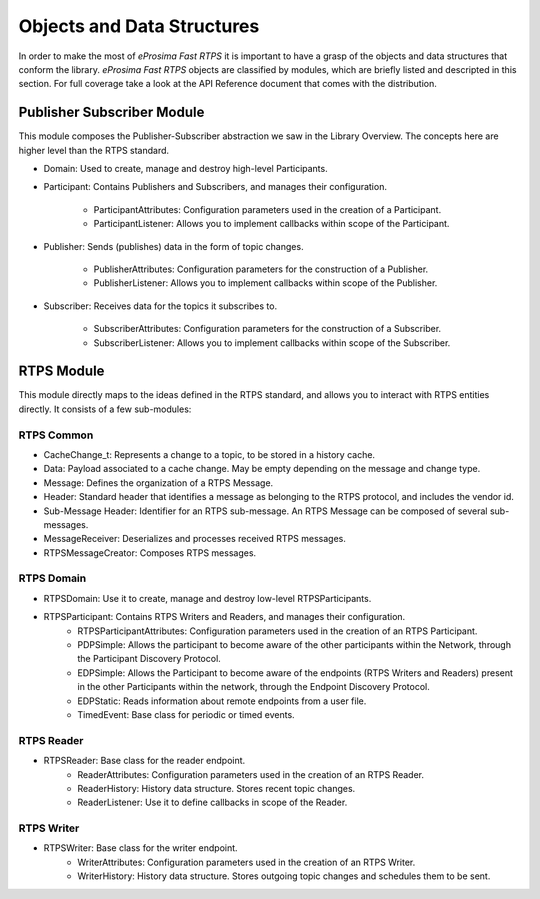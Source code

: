 Objects and Data Structures
===========================


In order to make the most of *eProsima Fast RTPS* it is important to have a grasp of the objects and data structures that conform the library. *eProsima Fast RTPS* objects are classified by modules, which are briefly listed and descripted in this section. For full coverage take a look at the API Reference document that comes with the distribution.

Publisher Subscriber Module
---------------------------

This module composes the Publisher-Subscriber abstraction we saw in the Library Overview. The concepts here are higher level than the RTPS standard. 

* Domain: Used to create, manage and destroy high-level Participants.
* Participant: Contains Publishers and Subscribers, and manages their configuration.

	* ParticipantAttributes: Configuration parameters used in the creation of a Participant.
	* ParticipantListener: Allows you to implement callbacks within scope of the Participant.
	
* Publisher: Sends (publishes) data in the form of topic changes.

	* PublisherAttributes: Configuration parameters for the construction of a Publisher.
	* PublisherListener: Allows you to implement callbacks within scope of the Publisher.
	
* Subscriber: Receives data for the topics it subscribes to.

	* SubscriberAttributes: Configuration parameters for the construction of a Subscriber.
	* SubscriberListener: Allows you to implement callbacks within scope of the Subscriber.

RTPS Module
-----------

This module directly maps to the ideas defined in the RTPS standard, and allows you to interact with RTPS entities directly. It consists of a few sub-modules:

RTPS Common
^^^^^^^^^^^

* CacheChange_t: Represents a change to a topic, to be stored in a history cache.
* Data: Payload associated to a cache change. May be empty depending on the message and change type.
* Message: Defines the organization of a RTPS Message.
* Header: Standard header that identifies a message as belonging to the RTPS protocol, and includes the vendor id.
* Sub-Message Header: Identifier for an RTPS sub-message. An RTPS Message can be composed of several sub-messages.
* MessageReceiver: Deserializes and processes received RTPS messages.
* RTPSMessageCreator: Composes RTPS messages.

RTPS Domain
^^^^^^^^^^^

* RTPSDomain: Use it to create, manage and destroy low-level RTPSParticipants.
* RTPSParticipant: Contains RTPS Writers and Readers, and manages their configuration.
	* RTPSParticipantAttributes: Configuration parameters used in the creation of an RTPS Participant.
	* PDPSimple: Allows the participant to become aware of the other participants within the Network, through the Participant Discovery Protocol.
	* EDPSimple: Allows the Participant to become aware of the endpoints (RTPS Writers and Readers) present in the other Participants within the network, through the Endpoint Discovery Protocol.
	* EDPStatic: Reads information about remote endpoints from a user file.
	* TimedEvent:  Base class for periodic or timed events.

RTPS Reader
^^^^^^^^^^^

* RTPSReader: Base class for the reader endpoint. 
	* ReaderAttributes: Configuration parameters used in the creation of an RTPS Reader.
	* ReaderHistory: History data structure. Stores recent topic changes.
	* ReaderListener: Use it to define callbacks in scope of the Reader.

RTPS Writer
^^^^^^^^^^^

* RTPSWriter: Base class for the writer endpoint.
	* WriterAttributes: Configuration parameters used in the creation of an RTPS Writer.
	* WriterHistory: History data structure. Stores outgoing topic changes and schedules them to be sent.

